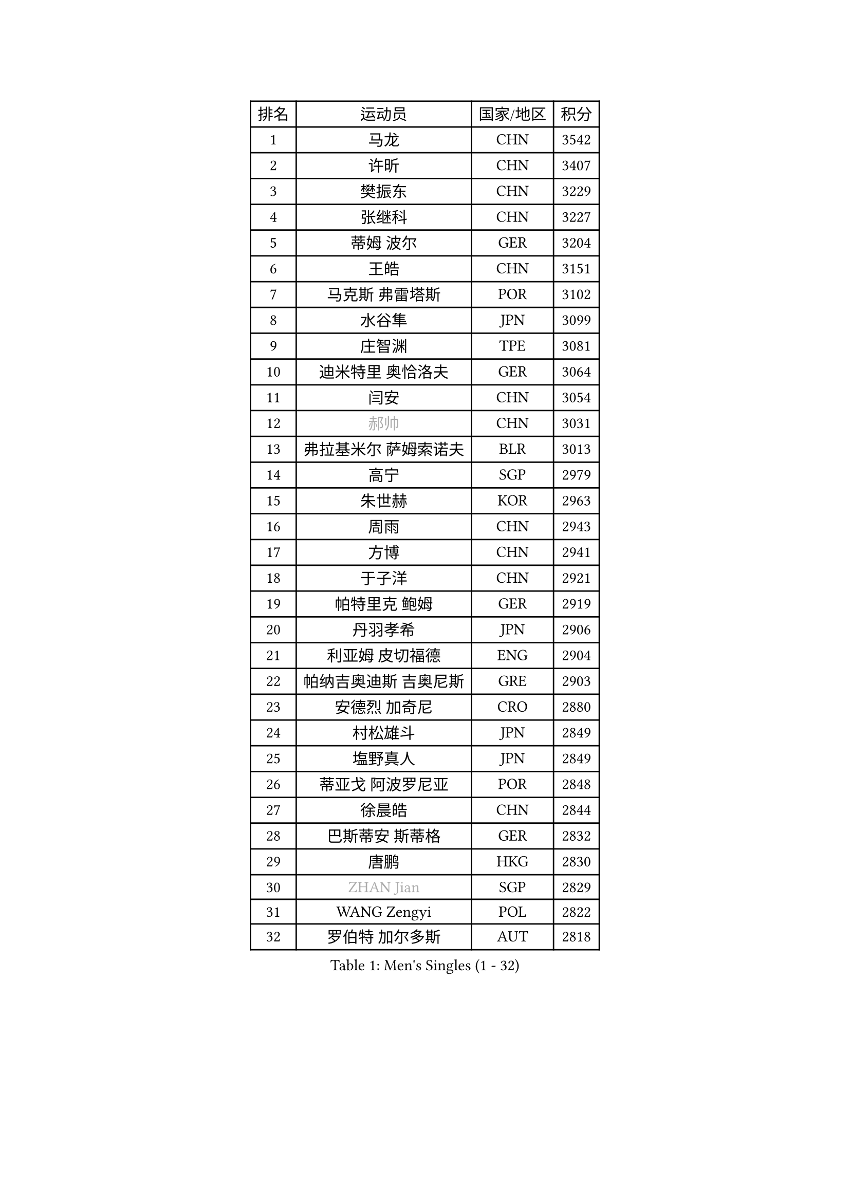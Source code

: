 
#set text(font: ("Courier New", "NSimSun"))
#figure(
  caption: "Men's Singles (1 - 32)",
    table(
      columns: 4,
      [排名], [运动员], [国家/地区], [积分],
      [1], [马龙], [CHN], [3542],
      [2], [许昕], [CHN], [3407],
      [3], [樊振东], [CHN], [3229],
      [4], [张继科], [CHN], [3227],
      [5], [蒂姆 波尔], [GER], [3204],
      [6], [王皓], [CHN], [3151],
      [7], [马克斯 弗雷塔斯], [POR], [3102],
      [8], [水谷隼], [JPN], [3099],
      [9], [庄智渊], [TPE], [3081],
      [10], [迪米特里 奥恰洛夫], [GER], [3064],
      [11], [闫安], [CHN], [3054],
      [12], [#text(gray, "郝帅")], [CHN], [3031],
      [13], [弗拉基米尔 萨姆索诺夫], [BLR], [3013],
      [14], [高宁], [SGP], [2979],
      [15], [朱世赫], [KOR], [2963],
      [16], [周雨], [CHN], [2943],
      [17], [方博], [CHN], [2941],
      [18], [于子洋], [CHN], [2921],
      [19], [帕特里克 鲍姆], [GER], [2919],
      [20], [丹羽孝希], [JPN], [2906],
      [21], [利亚姆 皮切福德], [ENG], [2904],
      [22], [帕纳吉奥迪斯 吉奥尼斯], [GRE], [2903],
      [23], [安德烈 加奇尼], [CRO], [2880],
      [24], [村松雄斗], [JPN], [2849],
      [25], [塩野真人], [JPN], [2849],
      [26], [蒂亚戈 阿波罗尼亚], [POR], [2848],
      [27], [徐晨皓], [CHN], [2844],
      [28], [巴斯蒂安 斯蒂格], [GER], [2832],
      [29], [唐鹏], [HKG], [2830],
      [30], [#text(gray, "ZHAN Jian")], [SGP], [2829],
      [31], [WANG Zengyi], [POL], [2822],
      [32], [罗伯特 加尔多斯], [AUT], [2818],
    )
  )#pagebreak()

#set text(font: ("Courier New", "NSimSun"))
#figure(
  caption: "Men's Singles (33 - 64)",
    table(
      columns: 4,
      [排名], [运动员], [国家/地区], [积分],
      [33], [陈卫星], [AUT], [2798],
      [34], [博扬 托基奇], [SLO], [2796],
      [35], [帕特里克 弗朗西斯卡], [GER], [2795],
      [36], [吉田海伟], [JPN], [2794],
      [37], [CHO Eonrae], [KOR], [2791],
      [38], [HE Zhiwen], [ESP], [2789],
      [39], [卢文 菲鲁斯], [GER], [2780],
      [40], [梁靖崑], [CHN], [2780],
      [41], [李廷佑], [KOR], [2777],
      [42], [斯特凡 菲格尔], [AUT], [2773],
      [43], [LIU Yi], [CHN], [2765],
      [44], [斯蒂芬 门格尔], [GER], [2765],
      [45], [森园政崇], [JPN], [2762],
      [46], [MONTEIRO Joao], [POR], [2753],
      [47], [KIM Hyok Bong], [PRK], [2753],
      [48], [金珉锡], [KOR], [2748],
      [49], [丁祥恩], [KOR], [2740],
      [50], [阿德里安 克里桑], [ROU], [2738],
      [51], [周恺], [CHN], [2733],
      [52], [MACHI Asuka], [JPN], [2731],
      [53], [汪洋], [SVK], [2729],
      [54], [KOU Lei], [UKR], [2725],
      [55], [林高远], [CHN], [2722],
      [56], [周启豪], [CHN], [2722],
      [57], [夸德里 阿鲁纳], [NGR], [2721],
      [58], [PERSSON Jon], [SWE], [2718],
      [59], [克里斯坦 卡尔松], [SWE], [2711],
      [60], [GORAK Daniel], [POL], [2711],
      [61], [SHIBAEV Alexander], [RUS], [2711],
      [62], [奥马尔 阿萨尔], [EGY], [2707],
      [63], [#text(gray, "克里斯蒂安 苏斯")], [GER], [2703],
      [64], [詹斯 伦德奎斯特], [SWE], [2698],
    )
  )#pagebreak()

#set text(font: ("Courier New", "NSimSun"))
#figure(
  caption: "Men's Singles (65 - 96)",
    table(
      columns: 4,
      [排名], [运动员], [国家/地区], [积分],
      [65], [王臻], [CAN], [2697],
      [66], [黄镇廷], [HKG], [2694],
      [67], [吉村真晴], [JPN], [2694],
      [68], [#text(gray, "KIM Junghoon")], [KOR], [2690],
      [69], [KANG Dongsoo], [KOR], [2689],
      [70], [GERELL Par], [SWE], [2687],
      [71], [STOYANOV Niagol], [ITA], [2686],
      [72], [WALTHER Ricardo], [GER], [2684],
      [73], [李尚洙], [KOR], [2683],
      [74], [吴尚垠], [KOR], [2679],
      [75], [阿列克谢 斯米尔诺夫], [RUS], [2676],
      [76], [约尔根 佩尔森], [SWE], [2676],
      [77], [KONECNY Tomas], [CZE], [2666],
      [78], [HABESOHN Daniel], [AUT], [2666],
      [79], [松平健太], [JPN], [2664],
      [80], [沙拉特 卡马尔 阿昌塔], [IND], [2660],
      [81], [张一博], [JPN], [2659],
      [82], [赵胜敏], [KOR], [2658],
      [83], [DRINKHALL Paul], [ENG], [2658],
      [84], [KIM Nam Chol], [PRK], [2657],
      [85], [陈建安], [TPE], [2657],
      [86], [大岛祐哉], [JPN], [2657],
      [87], [WU Zhikang], [SGP], [2651],
      [88], [尚坤], [CHN], [2650],
      [89], [ARVIDSSON Simon], [SWE], [2650],
      [90], [ELOI Damien], [FRA], [2649],
      [91], [OYA Hidetoshi], [JPN], [2649],
      [92], [HUANG Sheng-Sheng], [TPE], [2643],
      [93], [PLATONOV Pavel], [BLR], [2642],
      [94], [MATTENET Adrien], [FRA], [2639],
      [95], [维尔纳 施拉格], [AUT], [2637],
      [96], [特里斯坦 弗洛雷], [FRA], [2637],
    )
  )#pagebreak()

#set text(font: ("Courier New", "NSimSun"))
#figure(
  caption: "Men's Singles (97 - 128)",
    table(
      columns: 4,
      [排名], [运动员], [国家/地区], [积分],
      [97], [朴申赫], [PRK], [2634],
      [98], [TAKAKIWA Taku], [JPN], [2633],
      [99], [#text(gray, "VANG Bora")], [TUR], [2631],
      [100], [#text(gray, "LIN Ju")], [DOM], [2630],
      [101], [艾曼纽 莱贝松], [FRA], [2630],
      [102], [TSUBOI Gustavo], [BRA], [2628],
      [103], [吉田雅己], [JPN], [2625],
      [104], [HENZELL William], [AUS], [2624],
      [105], [MADRID Marcos], [MEX], [2623],
      [106], [郑荣植], [KOR], [2619],
      [107], [米凯尔 梅兹], [DEN], [2618],
      [108], [CHTCHETININE Evgueni], [BLR], [2613],
      [109], [KARAKASEVIC Aleksandar], [SRB], [2609],
      [110], [ROBINOT Quentin], [FRA], [2608],
      [111], [PISTEJ Lubomir], [SVK], [2603],
      [112], [SKACHKOV Kirill], [RUS], [2603],
      [113], [MACHADO Carlos], [ESP], [2602],
      [114], [江天一], [HKG], [2602],
      [115], [BOBOCICA Mihai], [ITA], [2602],
      [116], [张禹珍], [KOR], [2601],
      [117], [OUAICHE Stephane], [ALG], [2601],
      [118], [#text(gray, "YIN Hang")], [CHN], [2599],
      [119], [西蒙 高兹], [FRA], [2599],
      [120], [上田仁], [JPN], [2599],
      [121], [KIM Minhyeok], [KOR], [2598],
      [122], [KOSIBA Daniel], [HUN], [2597],
      [123], [CHIANG Hung-Chieh], [TPE], [2596],
      [124], [VLASOV Grigory], [RUS], [2596],
      [125], [PROKOPCOV Dmitrij], [CZE], [2595],
      [126], [KOSOWSKI Jakub], [POL], [2595],
      [127], [OLAH Benedek], [FIN], [2592],
      [128], [MATSUMOTO Cazuo], [BRA], [2590],
    )
  )